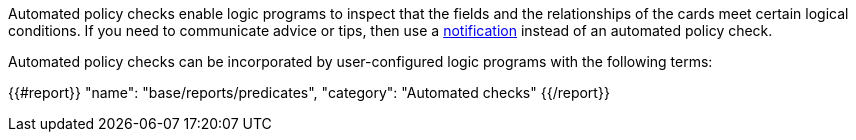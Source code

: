 Automated policy checks enable logic programs to inspect that the fields and the relationships of the cards meet certain logical conditions. If you need to communicate advice or tips, then use a xref:docs_4nd9wctm.adoc[notification] instead of an automated policy check.

Automated policy checks can be incorporated by user-configured logic programs with the following terms:

{{#report}}
    "name": "base/reports/predicates",
    "category": "Automated checks"
{{/report}}
